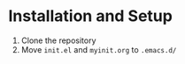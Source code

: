 * Installation and Setup
  1) Clone the repository
  2) Move ~init.el~ and ~myinit.org~ to ~.emacs.d/~
